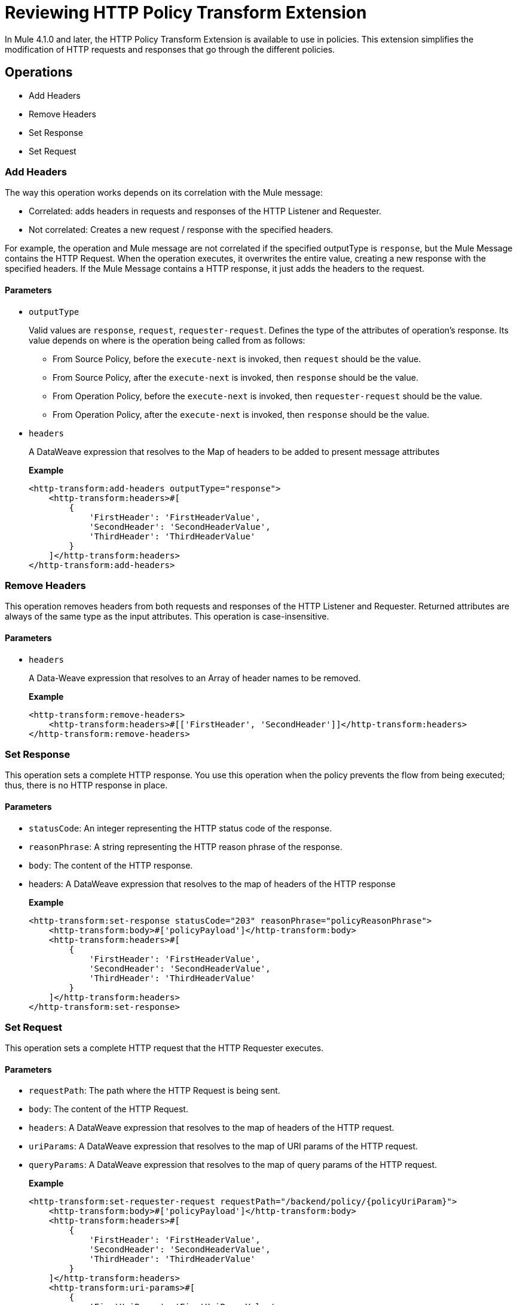 = Reviewing HTTP Policy Transform Extension

In Mule 4.1.0 and later, the HTTP Policy Transform Extension is available to use in policies. This extension simplifies the modification of HTTP requests and responses that go
 through the different policies.

== Operations

- Add Headers

- Remove Headers

- Set Response

- Set Request

=== Add Headers

The way this operation works depends on its correlation with the Mule message:

* Correlated: adds headers in requests and responses of the HTTP Listener and Requester.
* Not correlated:  Creates a new request / response with the specified headers. 

For example, the operation and Mule message are not correlated if the specified outputType is `response`, but the Mule Message contains the HTTP Request. When the operation executes, it overwrites the entire value, creating a new response with the specified headers.  If the Mule Message contains a HTTP response, it just adds the headers to the request.

==== Parameters

* `outputType`
+
Valid values are `response`, `request`, `requester-request`. Defines the type of the attributes of
 operation's response. Its value depends on where is the operation being called from as follows:
+
** From Source Policy, before the `execute-next` is invoked, then `request` should be the value.
** From Source Policy, after the `execute-next` is invoked, then `response` should be the value.
** From Operation Policy, before the `execute-next` is invoked, then `requester-request` should be the value.
** From Operation Policy, after the `execute-next` is invoked, then `response` should be the value.
+
* `headers`
+
A DataWeave expression that resolves to the Map of headers to be added to present message attributes
+
*Example*
+
[source,xml,linenums]
----
<http-transform:add-headers outputType="response">
    <http-transform:headers>#[
        {
            'FirstHeader': 'FirstHeaderValue',
            'SecondHeader': 'SecondHeaderValue',
            'ThirdHeader': 'ThirdHeaderValue'
        }
    ]</http-transform:headers>
</http-transform:add-headers>
----

=== Remove Headers

This operation removes headers from both requests and responses of the HTTP Listener and Requester. Returned attributes are always of the same type as the input attributes. This operation is case-insensitive.

==== Parameters

* `headers`
+
A Data-Weave expression that resolves to an Array of header names to be removed.
+
*Example*
+
[source,xml,linenums]
----
<http-transform:remove-headers>
    <http-transform:headers>#[['FirstHeader', 'SecondHeader']]</http-transform:headers>
</http-transform:remove-headers>
----

=== Set Response

This operation sets a complete HTTP response. You use this operation when the
policy prevents the flow from being executed; thus, there is no HTTP response in place.

==== Parameters

* `statusCode`: An integer representing the HTTP status code of the response.

* `reasonPhrase`: A string representing the HTTP reason phrase of the response.

* `body`: The content of the HTTP response.

* headers: A DataWeave expression that resolves to the map of headers of the HTTP response
+
*Example*
+
[source,xml,linenums]
----
<http-transform:set-response statusCode="203" reasonPhrase="policyReasonPhrase">
    <http-transform:body>#['policyPayload']</http-transform:body>
    <http-transform:headers>#[
        {
            'FirstHeader': 'FirstHeaderValue',
            'SecondHeader': 'SecondHeaderValue',
            'ThirdHeader': 'ThirdHeaderValue'
        }
    ]</http-transform:headers>
</http-transform:set-response>
----

=== Set Request

This operation sets a complete HTTP request that the HTTP Requester executes.

==== Parameters

* `requestPath`: The path where the HTTP Request is being sent.

* `body`: The content of the HTTP Request.

* `headers`: A DataWeave expression that resolves to the map of headers of the HTTP request.

* `uriParams`: A DataWeave expression that resolves to the map of URI params of the HTTP request.

* `queryParams`: A DataWeave expression that resolves to the map of query params of the HTTP request.
+
*Example*
+
[source,xml,linenums]
----
<http-transform:set-requester-request requestPath="/backend/policy/{policyUriParam}">
    <http-transform:body>#['policyPayload']</http-transform:body>
    <http-transform:headers>#[
        {
            'FirstHeader': 'FirstHeaderValue',
            'SecondHeader': 'SecondHeaderValue',
            'ThirdHeader': 'ThirdHeaderValue'
        }
    ]</http-transform:headers>
    <http-transform:uri-params>#[
        {
            'FirstUriParam': 'FirstUriParamValue',
            'SecondUriParam': 'SecondUriParamValue'
        }
    ]</http-transform:uri-params>
    <http-transform:query-params>#[
        {
            'FirstQueryParam': 'FirstQueryParamValue',
            'SecondQueryParam': 'SecondQueryParamValue'
        }
    ]</http-transform:query-params>
</http-transform:set-requester-request>
----
